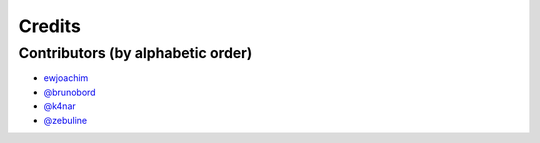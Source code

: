=======
Credits
=======

Contributors (by alphabetic order)
----------------------------------

* `ewjoachim <https://github.com/ewjoachim>`_
* `@brunobord <https://github.com/brunobord>`_
* `@k4nar <https://github.com/k4nar>`_
* `@zebuline <https://github.com/zebuline>`_
